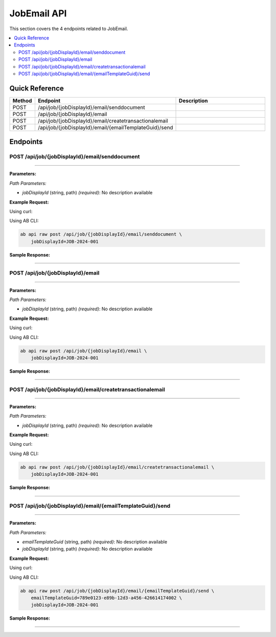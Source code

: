 JobEmail API
============

This section covers the 4 endpoints related to JobEmail.

.. contents::
   :local:
   :depth: 2

Quick Reference
---------------

.. list-table::
   :header-rows: 1
   :widths: 10 40 50

   * - Method
     - Endpoint
     - Description
   * - POST
     - /api/job/{jobDisplayId}/email/senddocument
     - 
   * - POST
     - /api/job/{jobDisplayId}/email
     - 
   * - POST
     - /api/job/{jobDisplayId}/email/createtransactionalemail
     - 
   * - POST
     - /api/job/{jobDisplayId}/email/{emailTemplateGuid}/send
     - 

Endpoints
---------

.. _post-apijobjobdisplayidemailsenddocument:

POST /api/job/{jobDisplayId}/email/senddocument
~~~~~~~~~~~~~~~~~~~~~~~~~~~~~~~~~~~~~~~~~~~~~~~

****

**Parameters:**

*Path Parameters:*

- `jobDisplayId` (string, path) *(required)*: No description available

**Example Request:**

Using curl:

.. code-block:: bash
   :linenos:

   curl -X POST \
     -H 'Authorization: Bearer YOUR_API_TOKEN' \
     -H 'Content-Type: application/json' \
     -d '{
         "example": "data"
     }' \
     'https://api.abconnect.co/api/job/JOB-2024-001/email/senddocument'

Using AB CLI:

.. code-block:: bash

   ab api raw post /api/job/{jobDisplayId}/email/senddocument \
       jobDisplayId=JOB-2024-001

**Sample Response:**

.. toggle::

   .. code-block:: json
      :linenos:

      {
        "id": "789e0123-e89b-12d3-a456-426614174002",
        "status": "created",
        "message": "Resource created successfully",
        "data": {
          "id": "789e0123-e89b-12d3-a456-426614174002",
          "created_at": "2024-01-20T10:00:00Z"
        }
      }

----

.. _post-apijobjobdisplayidemail:

POST /api/job/{jobDisplayId}/email
~~~~~~~~~~~~~~~~~~~~~~~~~~~~~~~~~~

****

**Parameters:**

*Path Parameters:*

- `jobDisplayId` (string, path) *(required)*: No description available

**Example Request:**

Using curl:

.. code-block:: bash
   :linenos:

   curl -X POST \
     -H 'Authorization: Bearer YOUR_API_TOKEN' \
     -H 'Content-Type: application/json' \
     -d '{
         "example": "data"
     }' \
     'https://api.abconnect.co/api/job/JOB-2024-001/email'

Using AB CLI:

.. code-block:: bash

   ab api raw post /api/job/{jobDisplayId}/email \
       jobDisplayId=JOB-2024-001

**Sample Response:**

.. toggle::

   .. code-block:: json
      :linenos:

      {
        "id": "789e0123-e89b-12d3-a456-426614174002",
        "status": "created",
        "message": "Resource created successfully",
        "data": {
          "id": "789e0123-e89b-12d3-a456-426614174002",
          "created_at": "2024-01-20T10:00:00Z"
        }
      }

----

.. _post-apijobjobdisplayidemailcreatetransactionalemail:

POST /api/job/{jobDisplayId}/email/createtransactionalemail
~~~~~~~~~~~~~~~~~~~~~~~~~~~~~~~~~~~~~~~~~~~~~~~~~~~~~~~~~~~

****

**Parameters:**

*Path Parameters:*

- `jobDisplayId` (string, path) *(required)*: No description available

**Example Request:**

Using curl:

.. code-block:: bash
   :linenos:

   curl -X POST \
     -H 'Authorization: Bearer YOUR_API_TOKEN' \
     -H 'Content-Type: application/json' \
     'https://api.abconnect.co/api/job/JOB-2024-001/email/createtransactionalemail'

Using AB CLI:

.. code-block:: bash

   ab api raw post /api/job/{jobDisplayId}/email/createtransactionalemail \
       jobDisplayId=JOB-2024-001

**Sample Response:**

.. toggle::

   .. code-block:: json
      :linenos:

      {
        "id": "789e0123-e89b-12d3-a456-426614174002",
        "status": "created",
        "message": "Resource created successfully",
        "data": {
          "id": "789e0123-e89b-12d3-a456-426614174002",
          "created_at": "2024-01-20T10:00:00Z"
        }
      }

----

.. _post-apijobjobdisplayidemailemailtemplateguidsend:

POST /api/job/{jobDisplayId}/email/{emailTemplateGuid}/send
~~~~~~~~~~~~~~~~~~~~~~~~~~~~~~~~~~~~~~~~~~~~~~~~~~~~~~~~~~~

****

**Parameters:**

*Path Parameters:*

- `emailTemplateGuid` (string, path) *(required)*: No description available
- `jobDisplayId` (string, path) *(required)*: No description available

**Example Request:**

Using curl:

.. code-block:: bash
   :linenos:

   curl -X POST \
     -H 'Authorization: Bearer YOUR_API_TOKEN' \
     -H 'Content-Type: application/json' \
     'https://api.abconnect.co/api/job/JOB-2024-001/email/789e0123-e89b-12d3-a456-426614174002/send'

Using AB CLI:

.. code-block:: bash

   ab api raw post /api/job/{jobDisplayId}/email/{emailTemplateGuid}/send \
       emailTemplateGuid=789e0123-e89b-12d3-a456-426614174002 \
       jobDisplayId=JOB-2024-001

**Sample Response:**

.. toggle::

   .. code-block:: json
      :linenos:

      {
        "id": "789e0123-e89b-12d3-a456-426614174002",
        "status": "created",
        "message": "Resource created successfully",
        "data": {
          "id": "789e0123-e89b-12d3-a456-426614174002",
          "created_at": "2024-01-20T10:00:00Z"
        }
      }

----
